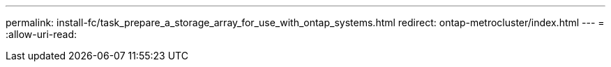 ---
permalink: install-fc/task_prepare_a_storage_array_for_use_with_ontap_systems.html 
redirect: ontap-metrocluster/index.html 
---
= 
:allow-uri-read: 


